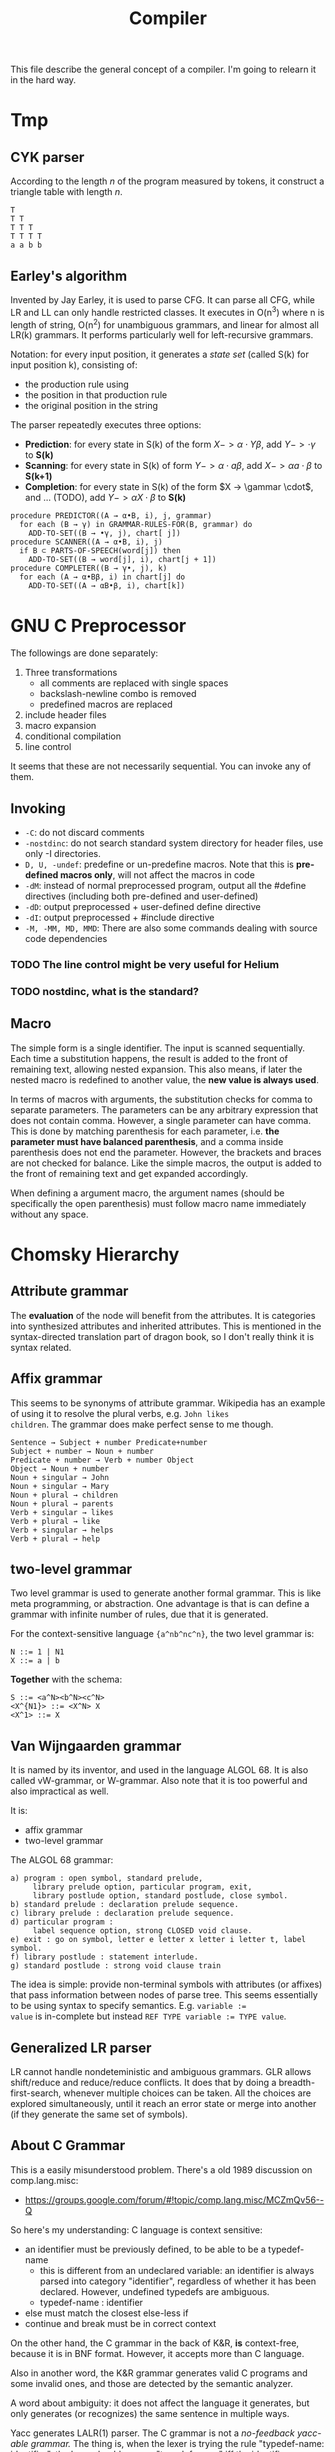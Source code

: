 #+TITLE: Compiler

This file describe the general concept of a compiler. I'm going to
relearn it in the hard way.

* Tmp

** CYK parser
According to the length $n$ of the program measured by tokens, it
construct a triangle table with length $n$.

#+begin_example
T
T T
T T T
T T T T
a a b b
#+end_example

** Earley's algorithm
Invented by Jay Earley, it is used to parse CFG. It can parse all CFG,
while LR and LL can only handle restricted classes. It executes in
O(n^3) where n is length of string, O(n^2) for unambiguous grammars,
and linear for almost all LR(k) grammars. It performs particularly
well for left-recursive grammars.

Notation: for every input position, it generates a /state set/ (called
S(k) for input position k), consisting of:
- the production rule using
- the position in that production rule
- the original position in the string

The parser repeatedly executes three options:
- *Prediction*: for every state in S(k) of the form $X->\alpha \cdot Y
  \beta$, add $Y->\cdot \gamma$ to *S(k)*
- *Scanning*: for every state in S(k) of form $Y -> \alpha \cdot a
  \beta$, add $X -> \alpha a \cdot \beta$ to *S(k+1)*
- *Completion*: for every state in S(k) of the form $X -> \gammar
  \cdot$, and ... (TODO), add $Y -> \alpha X \cdot \beta$ to *S(k)*

#+begin_example
  procedure PREDICTOR((A → α•B, i), j, grammar)
    for each (B → γ) in GRAMMAR-RULES-FOR(B, grammar) do
      ADD-TO-SET((B → •γ, j), chart[ j])
  procedure SCANNER((A → α•B, i), j)
    if B ⊂ PARTS-OF-SPEECH(word[j]) then
      ADD-TO-SET((B → word[j], i), chart[j + 1])
  procedure COMPLETER((B → γ•, j), k)
    for each (A → α•Bβ, i) in chart[j] do
      ADD-TO-SET((A → αB•β, i), chart[k])
#+end_example

* GNU C Preprocessor
The followings are done separately:
1. Three transformations
   - all comments are replaced with single spaces
   - backslash-newline combo is removed
   - predefined macros are replaced
2. include header files
3. macro expansion
4. conditional compilation
5. line control

It seems that these are not necessarily sequential. You can invoke any
of them.

** Invoking
- =-C=: do not discard comments
- =-nostdinc=: do not search standard system directory for header files,
  use only -I directories.
- =D, U, -undef=: predefine or un-predefine macros. Note that this is
  *pre-defined macros only*, will not affect the macros in code
- =-dM=: instead of normal preprocessed program, output all the #define
  directives (including both pre-defined and user-defined)
- =-dD=: output preprocessed + user-defined define directive
- =-dI=: output preprocessed + #include directive
- =-M, -MM, MD, MMD=: There are also some commands dealing with source
  code dependencies

*** TODO The line control might be very useful for Helium
*** TODO nostdinc, what is the standard?

** Macro
The simple form is a single identifier. The input is scanned
sequentially. Each time a substitution happens, the result is added to
the front of remaining text, allowing nested expansion. This also
means, if later the nested macro is redefined to another value, the
*new value is always used*.

In terms of macros with arguments, the substitution checks for comma
to separate parameters. The parameters can be any arbitrary expression
that does not contain comma. However, a single parameter can have
comma. This is done by matching parenthesis for each parameter,
i.e. *the parameter must have balanced parenthesis*, and a comma
inside parenthesis does not end the parameter. However, the brackets
and braces are not checked for balance. Like the simple macros, the
output is added to the front of remaining text and get expanded
accordingly.

When defining a argument macro, the argument names (should be
specifically the open parenthesis) must follow macro name immediately
without any space.

* Chomsky Hierarchy

** Attribute grammar
The *evaluation* of the node will benefit from the attributes. It is
categories into synthesized attributes and inherited attributes. This
is mentioned in the syntax-directed translation part of dragon book,
so I don't really think it is syntax related.

** Affix grammar
This seems to be synonyms of attribute grammar. Wikipedia has an
example of using it to resolve the plural verbs, e.g. ~John likes
children~. The grammar does make perfect sense to me though.

#+begin_example
Sentence → Subject + number Predicate+number
Subject + number → Noun + number
Predicate + number → Verb + number Object
Object → Noun + number
Noun + singular → John
Noun + singular → Mary
Noun + plural → children
Noun + plural → parents
Verb + singular → likes
Verb + plural → like
Verb + singular → helps
Verb + plural → help
#+end_example


** two-level grammar
Two level grammar is used to generate another formal grammar. This is
like meta programming, or abstraction. One advantage is that is can
define a grammar with infinite number of rules, due that it is
generated.

For the context-sensitive language ={a^nb^nc^n}=, the two level
grammar is:
#+begin_example
N ::= 1 | N1
X ::= a | b
#+end_example

*Together* with the schema:
#+begin_example
S ::= <a^N><b^N><c^N>
<X^{N1}> ::= <X^N> X
<X^1> ::= X
#+end_example

** Van Wijngaarden grammar
It is named by its inventor, and used in the language ALGOL 68. It is
also called vW-grammar, or W-grammar. Also note that it is too
powerful and also impractical as well.


It is:
- affix grammar
- two-level grammar

The ALGOL 68 grammar:
#+begin_example
a) program : open symbol, standard prelude,
     library prelude option, particular program, exit,
     library postlude option, standard postlude, close symbol.
b) standard prelude : declaration prelude sequence.
c) library prelude : declaration prelude sequence.
d) particular program :
     label sequence option, strong CLOSED void clause.
e) exit : go on symbol, letter e letter x letter i letter t, label symbol.
f) library postlude : statement interlude.
g) standard postlude : strong void clause train
#+end_example

The idea is simple: provide non-terminal symbols with attributes (or
affixes) that pass information between nodes of parse tree. This seems
essentially to be using syntax to specify semantics. E.g. ~variable :=
value~ is in-complete but instead ~REF TYPE variable := TYPE value~.


** Generalized LR parser
LR cannot handle nondeteministic and ambiguous grammars. GLR allows
shift/reduce and reduce/reduce conflicts. It does that by doing a
breadth-first-search, whenever multiple choices can be taken. All the
choices are explored simultaneously, until it reach an error state or
merge into another (if they generate the same set of symbols).

** About C Grammar

This is a easily misunderstood problem.
There's a old 1989 discussion on comp.lang.misc:
- https://groups.google.com/forum/#!topic/comp.lang.misc/MCZmQv56--Q

So here's my understanding:
C language is context sensitive:
- an identifier must be previously defined, to be able to be a typedef-name
  - this is different from an undeclared variable: an identifier is
    always parsed into category "identifier", regardless of whether it
    has been declared. However, undefined typedefs are ambiguous.
  - typedef-name : identifier
- else must match the closest else-less if
- continue and break must be in correct context

On the other hand, the C grammar in the back of K&R, *is*
context-free, because it is in BNF format. However, it accepts more
than C language.

Also in another word, the K&R grammar generates valid C programs and
some invalid ones, and those are detected by the semantic analyzer.

A word about ambiguity: it does not affect the language it generates,
but only generates (or recognizes) the same sentence in multiple ways.

Yacc generates LALR(1) parser. The C grammar is not a /no-feedback
yacc-able grammar./ The thing is, when the lexer is trying the rule
"typedef-name: identifier", the lexer should answer "typedef-name" iff
the identifier happens to be a typedef name.. We also need to make
sure that it tries this rule before the rule "primary: identifier". So
the implementation is to add a predicate
"identifier-is-really-typedef" to the action of the rule
"typedef-name".


K&R has the following sentence:
#+begin_quote
With one further change, namely deleting the production typedef-name:
identifier and making typedef-name a terminal symbol, this grammar is
acceptable to the YACC parser-generator.
#+end_quote

This is the fundamental reason why the yacc grammar differs from the
K&R grammar. The typedef-name a terminal symbol also means that, C
does have a infinite number of (non?-)terminals.

David Gudeman in that mailing archive said one sentence:
#+begin_quote
The grammar is intended to show syntactic categories with semantic
attachment.
#+end_quote

And someone said:
#+begin_quote
we generally do not write grammars that accept only strictly correct
inputs.  Instead, we take some shortcuts and patch things up via
semantics.
#+end_quote

Chris Torek:
#+begin_quote
Strictly speaking (as long as you stick with `typedef produces a new
type specifier'), C's grammar is not context free; but it is indeed
not seriously `screwed up'.  Perfect generators are not necessary, and
a language `close enough to C' exists that can be parsed simply.
#+end_quote

Since typedef produce a new "terminal", can we really say C grammar
has infinite number of "terminals", and the definition of Chomsky
hierarchy context free grammar does not hold for C grammar.

The C grammar in back of K&R by no means is the correct C grammar, or
the grammar used in compiler implementation.

The typedef-name problem is also called /The Lexer Hack/. There must
be a feedback loop from the parser to insert the typedef-name into the
symbol table, and the lexer will use this information to determine
whether it is a typedef-name or token. The parser action must insert
this table before the ~,=;~ declarator terminator, because the lexer
is allowed to lookahead 1 token, and the token might be an identifier.



* Parser

Three category of parsers:
- universal :: Cocke–Younger–Kasami algorithm (CYK) and the Earley
               parser. They can parse any grammar, but slow.
- bottom up :: build parse tree from bottom to top
- top down :: build parse tree from top to bottom

There are many different methods of each top-down and bottom-up
parsers. The most efficient top-down and bottom-up methods work only
for subclasses of grammars. Some important subclasses is LL and LR
grammar.

- LL grammar :: often used by hand-implemented parser
- LR grammar :: accept more grammars, but usually construct by tools

Some terms:
- parse tree :: a graphical representation of a derivation that
                filters out the order in which productions are applied
                to replace non-terminals.

Of course, regular expression is a subset of context free grammar.

About how to divide lexer rules and parser rules: use regular
expression.
- Regular expression is most useful for describing structure of
  constructs, such as ID and keywords.
- Grammar is most useful for describing nested structures such as
  parentheses, begin-end, if-then-else.

** AST
- In Syntax Tree, interior nodes represent programming constructs.
- In parse tree, interior nodes represent non-terminals
- many non-terminals of a grammar represent programming constructs,
  but others are helpers of one sort of another, such as term, factors.
- In syntax tree, these helpers typically are not needed and hence dropped.

To conclude:
- concrete syntax tree :: the parse tree
- concrete syntax :: the underlying grammar of a parse tree

Some new understanding of them (quotes from dragon book):
- CST :: A parse tree pictorially shows how the start symbol of a
         grammar derives a string in the language.
- AST :: Abstract syntax trees, or simply syntax trees, differ from
         parse trees because superficial distinctions of form,
         unimportant for translation, do not appear in syntax trees.

That is to say, CST exactly reflect the grammar, and AST removes a lot
of things but keep the structure.  This includes:
- remove non-value-carrying leaves
- remove unary productions
- compress spines caused by left or right recursive grammar rules into
  explicit list nodes.

The implementation of AST is different for different parser designers. For example as the Clang fold said[fn:clang-ast]:

#+BEGIN_QUOTE
Clang’s AST is different from ASTs produced by some other compilers in
that it closely resembles both the written C++ code and the C++
standard. For example, parenthesis expressions and compile time
constants are available in an unreduced form in the AST. This makes
Clang’s AST a good fit for refactoring tools.
#+END_QUOTE

#+BEGIN_EXAMPLE
var a = 2,
    b = (a + 2) * 3;
#+END_EXAMPLE

Here, the ( ) around a + 2 is not represented in the AST, because the
structure of the tree, combined with operator precedence rules,
absolutely implies that it must exist, and moreover a + 2 * 3 would
have been a different tree structure. [fn:estree] [fn:getify-cst]

Estools [fn:estools] is a good collection of repos that have many
interesting discussion threads about AST and CST.

Also, a post from semantic design [fn:semantic-design], mentioned: 

#+BEGIN_QUOTE
Typical parser generators force the grammar engineer to specify not
only the grammar, but also to explicitly specify how to procedurally
build the AST as well.
#+END_QUOTE

#+BEGIN_QUOTE
In contrast, DMS automatically builds a syntax tree, either a concrete
tree ("CST", mainly for debugging, containing all the language
tokens), or what amounts to an AST (for production, in which non-value
carrying terminals are eliminated, useless unary productions are
removed, and lists are formed).
#+END_QUOTE

A very good comparison on a lecture note [fn:lecture].

[fn:clang-ast] http://clang.llvm.org/docs/IntroductionToTheClangAST.html
[fn:estree] https://github.com/estree/estree/issues/41
[fn:getify-cst] https://github.com/getify/concrete-syntax-tree
[fn:estools] https://github.com/estools
[fn:semantic-design] http://www.semdesigns.com/Products/DMS/LifeAfterParsing.html?Home=DMSToolkit
[fn:lecture] http://www.cse.chalmers.se/edu/year/2011/course/TIN321/lectures/proglang-02.html
** TODO Write/Fix the grammar
*** TODO Ambiguity
*** Left Recursion

Top down parser cannot handle left recursion.

The grammar
#+BEGIN_EXAMPLE
A ::= A alpha | beta
#+END_EXAMPLE

Can be rewritten as:
#+BEGIN_EXAMPLE
A ::= beta R
R ::= alpha | epsilon
#+END_EXAMPLE

*** Left Factoring
a technique to rewrite production rule to achieve the effect that we
wait until enough input has been seen to make decision. It makes
grammar more suitable for predictive or top-down parsing.


** Top Down Parsing
- Recusrive descent parsing ::
  - general form of top-down parsing
  - may require backtracking
- Predictive parsing ::
  - a special case of recursive-descent parsing
  - do not require backtracking
  - By look ahead fixed number (usually 1) of tokens
- LL(k) :: A class of grammar, for which we can construct a predictive
           parser by looking k symbols ahead.

The general recursive descent parsing problem is:

#+BEGIN_EXAMPLE cpp
void A() {
  choose an A-production
  for (i = 1 to k) {
    if (xi is nonterminal) call X();
    else if (xi = input symbol) advance_to_next_symbol();
    else error();
  }
}
#+END_EXAMPLE

This is non-deterministic since it begins with choose a production. To
augment backtracking to the algorithm, we need:
- try different productions
- at error, return to the line of choose production
- we need a local variable to store where is the input symbol when
  choosing production.

Left recursive grammar can cause a recursive-descent parser (even the
one with backtracking) into an infinite-loop. Because it try to expand
A without consuming any input.

*** TODO LL(1)
What's the LL?
- L :: Scanning input from Left to right
- L :: producing Leftmost derivation
- 1 :: lookahead 1 symbol

It is rich enough to cover most programming constructs. However,
left-recursive and ambiguous can not.

The parser will construct a predictive parsing table.  To solve LL(1),
we use /non-recursive predictive parsing/.  Do not need recursive call
(really??), because it constructs a parsing table. It is table-driven.

- algorithm 1: construct predictive parsing table
- algorithm 2: table driven predictive parsing

*** Recursive Decent Parser v.s. LR Parser generator
Well, In a word, this is actually important. See what the clang guys say [fn:clang]

#+BEGIN_QUOTE
Clang is the "C Language Family Front-end", which means we intend to
support the most popular members of the C family. We are convinced
that the right parsing technology for this class of languages is a
hand-built recursive-descent parser. Because it is plain C++ code,
recursive descent makes it very easy for new developers to understand
the code, it easily supports ad-hoc rules and other strange hacks
required by C/C++, and makes it straight-forward to implement
excellent diagnostics and error recovery.
#+END_QUOTE

[fn:clang] http://clang.llvm.org/features.html



** Bottom Up Parsing
- shift-reduce parsing :: a general style of bottom-up parsing
- LR grammar :: the largest class of grammars for which shift-reduce
                parsers can be built

The bottom up parsing can think as reducing a string to the start
symbol. At each reduction step, a substring is replaced by a
non-terminal. Thus the key decisions are:
- when to reduce
- what production to apply

*** shift-reduce parsing
Think about a stack holding current string, and the input holding the rest input tokens.
- shift :: move from input to stack
- reduce :: replace a substring at the top of the stack

The conflict here:
- shift/reduce conflict :: don't know to shift or reduce.
- reduce/reduce conflict :: don't know which production rule to use

Grammar that contains these conflicts are non-LR grammar.

**** The dangling else problem
This is a canonical example for shift/reduce conflict. The C grammar
for selection-statement is like this. [[https://www.gnu.org/software/bison/manual/html_node/Shift_002fReduce.html][The bison way]] to deal with it is
to "choose shift, unless otherwise directed by operator precedence
declarations". This naturally groups the else with nearest if. But
bison will /STILL/ report 2 shift/reduce conflicts. You can suppress
this warning by use =%expect 2=, but this is not recommended.

More elegant way is to use precedence or associativity. To do this,
either make =else= to have higher precedence than =then=, /OR/ make them
equal precedence, but give both =then= and =else= right
associativity. In the case there is no =then= keyword, like C, the
terminal is =r-paren=.

Below is the code giving =else= higher precedence. Note that =%token=
only declares the token exists, no precedence. =%precedence= does both
declaring and precedence assigning. It follows the same rule: the
lower the position, the higher the precedence.
#+begin_example
%precedence "then"
%precedence "else"
#+end_example

Give right associativity:
#+begin_example
%right "then" "else"
#+end_example



One more way to resolve this is to slightly modify the grammar:
#+begin_example
  statement = ...
     | selection-statement

  statement-with-else = ...
     | selection-statement-with-else

  selection-statement = ...
     | IF ( expression ) statement
     | IF ( expression ) statement-with-else ELSE statement

  selection-statement-with-else = ...
     | IF ( expression ) statement-with-else ELSE statement-with-else
#+end_example


*** LR(k) Parsing
- L :: left to right scanning
- R :: producing rightmost derivation
- k :: number of lookahead (when omitted, assume 1)

LR parsers are table driven, like the non-recursive LL parsers.
- LR Grammar :: a grammar for which we can construct a LR parser for it.

Over LL parsing, it is better because:
- LR parsers can be constructed to recognize virtually all programming
  language constructs for which context-free grammars can be written.
- the most general non-backtracking shift-reduce parsing, and can be
  implemented as efficient as others
- can detect syntactic error as soon as it is possible to do so on a
  left-to-right scan of input
- LR grammar is super set of LL grammar

The drawback: hard to construct by hand.

**** Simple LR Parsing (SLR)

- LR(0) Item :: each production rule will be written in a dot format:
                put one dot somewhere in the rule. This will result in
                many items.
- Set of LR(0) Items :: a set of the items
- Canonical LR(0) collection :: a collection of /sets/ of LR(0) Items,
     that is typically used (others are useless).

To construct Canonical LR(0) collection, introduce the CLOSURE and
GOTO functions:
- CLOSURE(I) :: where I is a set of items, if $A \rightarrow \alpha
                \cdot B \beta$ is in CLOSURE(I), and $B \rightarrow
                \gamma$, $B \rightarrow \cdot \gamma$ is in the set.
- GOTO(I,X) :: where I is a set of items, X is a grammar
               symbol. Produce a closure, if $A \rightarrow \alpha
               \cdot X \beta$, $A \rightarrow \alpha X \cdot \beta$ is
               in GOTO(T,X).

Now the algorithm to construct canonical LR(0) items
#+BEGIN_EXAMPLE cpp
void items(G') {
  C=CLOSURE({S->.S'});
  repeat until no new {
    for (each set I in C) {
      for (each grammar symbol X) {
        add GOTO(I,X) to C}}}}
#+END_EXAMPLE

Now we can define LR(0) Automata:
- state :: the canonical LR(0) collection
- transition :: GOTO function

Set up for parsing: Now we have the components:
- input :: the remaining input
- stack :: the stack holds the states. Note that each state
           corresponding to exactly one symbol (yes, but why??). So we
           can always convert to the symbols from states.
- parsing table :: contains two parts: ACTION and GOTO
  - ACTION(i,a) :: state i, next terminal a. The result is
    - shift j :: shift the terminal and go to state j
    - reduce $A \rightarrow \beta$ :: reduce \beta (on the top of stack)
       to A
    - accept ::
    - error ::
  - GOTO(i, A)=j :: map state i and non-terminal A to state j

Parsing algorithm:
- action = shift s :: do it
- action = reduce $A \rightarrow \beta$ :: do the reduction by popping
     out $|\beta|$ states, and then push state GOTO(stack.top, A).

The algorithm can be written as:

#+BEGIN_EXAMPLE cpp
  while (true) {
    s = stack.top;
    a = next input;
    if (ACTION(s,a) = shift t) {
      stack.push(t)
      advance(a)
    } else if (ACTION(s,a) = reduce A to beta) {
      stack.pop(len(beta));
      t = stack.top
      stack.push(GOTO(t,A))
      output production A->beta
    } else if (ACTION=accept | error) {}
  }
#+END_EXAMPLE

Algorithm for construct SLR parsing table:
1. get canonical LR(0) collection
2. ACTION(i,a) = 
  - shift j :: if $A \rightarrow \alpha \cdot a \beta$ is in I_i, and
               GOTO(I_i,a)=I_j
  - reduce A to \alpha :: if $A \rightarrow \alpha \cdot$ in I_i and a
       in FOLLOW(A).
  - accept :: if $S' \rightarrow S \cdot$ is in I_i and a = $

**** LR(1)
So we now allow lookahead. By this we can handle more grammars than
LR(0). There're two methods:
- canonical-LR (LR) :: construct based on LR(1) items, a much larger
     set than LR(0) items. The parsing table is much bigger, so not
     good in practice.
- lookahead-LR (LALR) :: based on LR(0) (??? should be LR(1) here?)
     sets of items, but has many fewer states than LR(1) items. The
     parsing table is no bigger than SLR tables. The modern choice.



* Syntax Directed Translation
- Syntax Directed Definition (SDD) :: a context-free grammar together
     with attributes and rules. Attributes are associated with grammar
     symbols, and rules are associated with productions.
  - synthesized attribute :: for a non-terminal A at a parse tree node
       N is defined by a semantic rule associated with the production
       at N. This includes N and its children.
  - inherited attribute :: for a non-terminal B at a parse tree node N
       is defined by a semantic rule associated with the production at
       the parent of N. This includes N's parent, N, and N's siblings.
  - S-attributed :: an SDD is S-attributed if every attribute is
                    synthesized. We can evaluate it in any bottom-up
                    fashion, e.g. a post order traversal.
  - L-attributed :: an SDD is L-attributed if each attribute is either
                    synthesized or, inherited but only depends on the
                    value of the parent and the symbols to the left of
                    it on its siblings. This rule says the evaluation
                    should go from left to right, but not right to
                    left.
- Syntax Directed Translation Scheme (SDT) :: a context free grammar
     with program fragment embedded within production bodies. (This is
     the typical grammar file for a parser generator like ANTLR!)

Any SDT can be implemented by
1. build the parse tree
2. perform the actions in a left-to-right depth-first order, that is
   during a pre-order traversal.

Typically SDT's are implemented during parsing, without building a
parse tree. We focus on two important classes of SDD:
1. grammar is LR-parsable and SDD is S-attributed, using Postfix
   Translation Scheme.  This scheme essentially do a bottom-up parsing
   and evaluate the attributes in place (right at ends of
   productions).
2. grammar is LL-parsable and SDD is L-attributed. The L-attributed
   SDD is more general, but we must assume the grammar is
   LL-parsable. Otherwise it is "impossible to perform translation in
   connection with either an LL or an LR parser". The solution is to
   evaluate in a pre-order traversal of the tree.

* FIRST and FOLLOW
The construction of /both/ top-down and bottom-up parsers needs these
two functions.

- FIRST($\alpha$) :: $\alpha$ is a string of grammar symbols. The set
     of terminals that $\alpha$ can begin with. E.g ~A::=cB~, ~FIRST(A)=c~
- FOLLOW(A) :: non-terminal A, to be the set of terminals that can
               appear immediately to the right of A.


* Error Recovery

- panic-mode :: discard input symbols until /synchronizing tokens/ are
                found. This is typically delimiters, such as semicolon
                or braces.
- phrase-level :: perform local correction, such as remove extra
                  semicolon, replace coma with semicolon. This is not
                  good.
- error-production :: use common errors
- global-correction :: there are some algorithms to choose a minimal
     sequence of changes to obtain a globally least cost
     correction. (What are they??) [Dragon P196]



* Tools
** Elsa and Elkhound
- http://www.scottmcpeak.com/elkhound/

Elkhound is an ancient parser generator, and Elsa is the C++ parser built upon it.
It is clean docs, maybe clean code, worth to check out.

It implements the Generalized LR (GLR) parsing, which works with any context-free grammars.
LR parsers (like bison) requires the grammar to be LALR(1).

- GLR: https://en.wikipedia.org/wiki/GLR_parser


Parsing with arbitrary context-free grammars has two key advantages:
(1) unbounded lookahead, and (2) support for ambiguous grammars. Both
of them are achieved by allowing multiple potential parses to coexist
for as long as necessary.

The downside, since it is more general, is slower performance.

** Semantic Design Inc
A Commercial Parser Front end:
- http://www.semanticdesigns.com/Products/FrontEnds/CppFrontEnd.html

** Parser generator
- yacc & lex :: generate LALR
- bison & flex :: open source for yacc, so also LALR
- antlr :: top down parser generator, generates recursive-descent parser



* Samples
#+BEGIN_SRC clang
int main() {
  int a,b;
  b=a+b;
  int* arp[5];
  b=(a+b)*a;
}
#+END_SRC

* Reference
- A recursive descent parser generator in Common Lisp:
  http://www.informatimago.com/develop/lisp/com/informatimago/small-cl-pgms/rdp/
- cl-python: A python compiler in Common Lisp. This is VERY good.
  https://github.com/metawilm/cl-python
